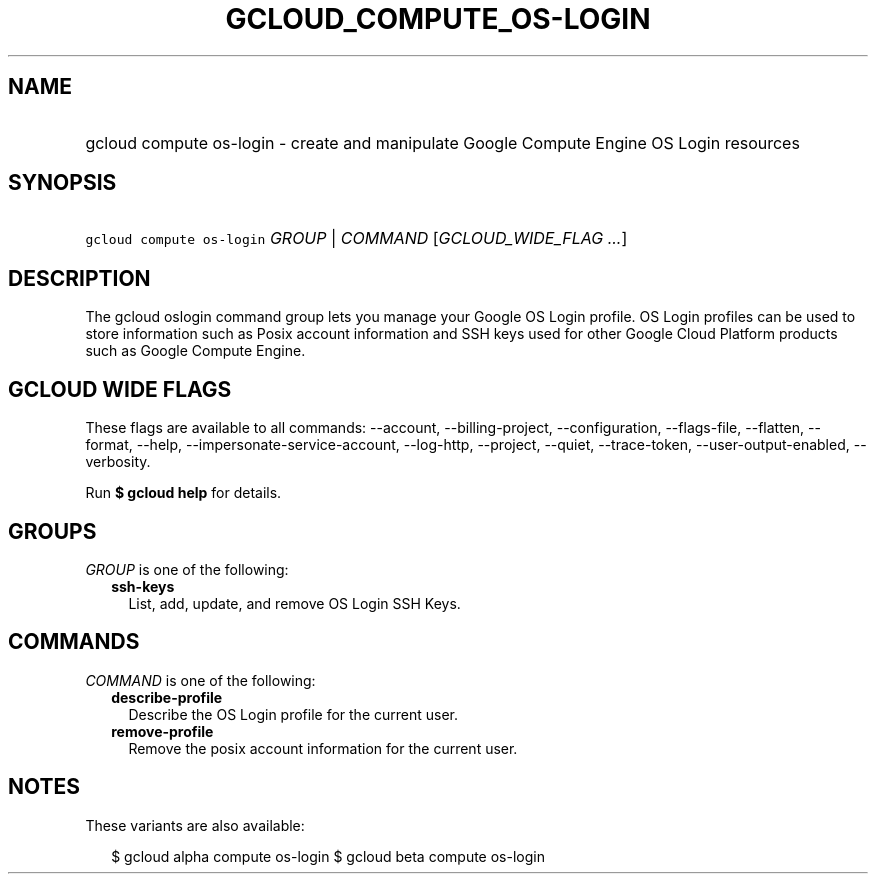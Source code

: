 
.TH "GCLOUD_COMPUTE_OS\-LOGIN" 1



.SH "NAME"
.HP
gcloud compute os\-login \- create and manipulate Google Compute Engine OS Login resources



.SH "SYNOPSIS"
.HP
\f5gcloud compute os\-login\fR \fIGROUP\fR | \fICOMMAND\fR [\fIGCLOUD_WIDE_FLAG\ ...\fR]



.SH "DESCRIPTION"

The gcloud oslogin command group lets you manage your Google OS Login profile.
OS Login profiles can be used to store information such as Posix account
information and SSH keys used for other Google Cloud Platform products such as
Google Compute Engine.



.SH "GCLOUD WIDE FLAGS"

These flags are available to all commands: \-\-account, \-\-billing\-project,
\-\-configuration, \-\-flags\-file, \-\-flatten, \-\-format, \-\-help,
\-\-impersonate\-service\-account, \-\-log\-http, \-\-project, \-\-quiet,
\-\-trace\-token, \-\-user\-output\-enabled, \-\-verbosity.

Run \fB$ gcloud help\fR for details.



.SH "GROUPS"

\f5\fIGROUP\fR\fR is one of the following:

.RS 2m
.TP 2m
\fBssh\-keys\fR
List, add, update, and remove OS Login SSH Keys.


.RE
.sp

.SH "COMMANDS"

\f5\fICOMMAND\fR\fR is one of the following:

.RS 2m
.TP 2m
\fBdescribe\-profile\fR
Describe the OS Login profile for the current user.

.TP 2m
\fBremove\-profile\fR
Remove the posix account information for the current user.


.RE
.sp

.SH "NOTES"

These variants are also available:

.RS 2m
$ gcloud alpha compute os\-login
$ gcloud beta compute os\-login
.RE

